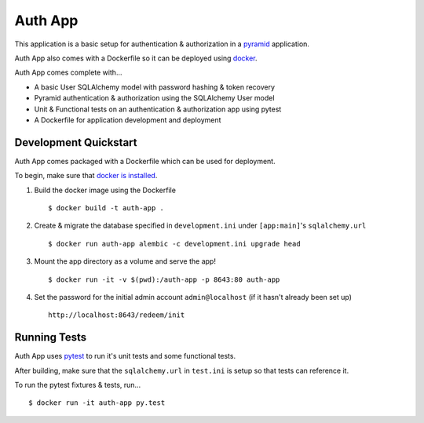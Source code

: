 ========
Auth App
========

This application is a basic setup for authentication & authorization in a `pyramid <https://trypyramid.com/>`__ application.

Auth App also comes with a Dockerfile so it can be deployed using `docker <https://docker.com>`__.

Auth App comes complete with...

* A basic User SQLAlchemy model with password hashing & token recovery
* Pyramid authentication & authorization using the SQLAlchemy User model
* Unit & Functional tests on an authentication & authorization app using pytest
* A Dockerfile for application development and deployment


Development Quickstart
----------------------

Auth App comes packaged with a Dockerfile which can be used for deployment.

To begin, make sure that `docker is installed <https://www.docker.com/get-docker>`__.

#. Build the docker image using the Dockerfile

   ::
   
     $ docker build -t auth-app .


#. Create & migrate the database specified in ``development.ini`` under ``[app:main]``'s ``sqlalchemy.url``

   ::

     $ docker run auth-app alembic -c development.ini upgrade head


#. Mount the app directory as a volume and serve the app!

   ::

     $ docker run -it -v $(pwd):/auth-app -p 8643:80 auth-app 


#. Set the password for the initial admin account ``admin@localhost`` (if it hasn't already been set up)

   ::

     http://localhost:8643/redeem/init


Running Tests
-------------

Auth App uses `pytest <http://doc.pytest.org/en/latest/>`__ to run it's unit tests and some functional tests.

After building, make sure that the ``sqlalchemy.url`` in ``test.ini`` is setup so that tests can reference it.

To run the pytest fixtures & tests, run...

::

  $ docker run -it auth-app py.test
